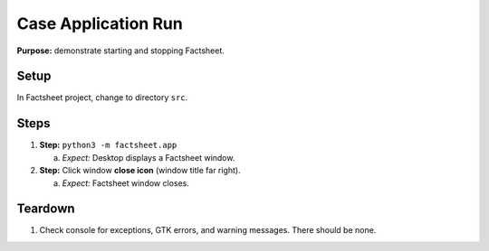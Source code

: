 Case Application Run
====================

**Purpose:** demonstrate starting and stopping Factsheet.

Setup
-----
In Factsheet project, change to directory ``src``.

Steps
-----
1. **Step:** ``python3 -m factsheet.app``

   a. *Expect:* Desktop displays a Factsheet window.

#. **Step:** Click window **close icon** (window title far right).

   a. *Expect:* Factsheet window closes.


Teardown
--------
1. Check console for exceptions, GTK errors, and warning messages. There
   should be none.

